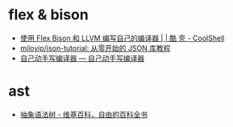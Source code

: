 * flex & bison
  + [[https://coolshell.cn/articles/1547.html][使用 Flex Bison 和 LLVM 编写自己的编译器 | | 酷 壳 - CoolShell]]
  + [[https://github.com/miloyip/json-tutorial][miloyip/json-tutorial: 从零开始的 JSON 库教程]]
  + [[https://pandolia.net/tinyc/index.html][自己动手写编译器 — 自己动手写编译器]]

* ast
  + [[https://zh.wikipedia.org/wiki/%E6%8A%BD%E8%B1%A1%E8%AA%9E%E6%B3%95%E6%A8%B9][抽象语法树 - 维基百科，自由的百科全书]]
